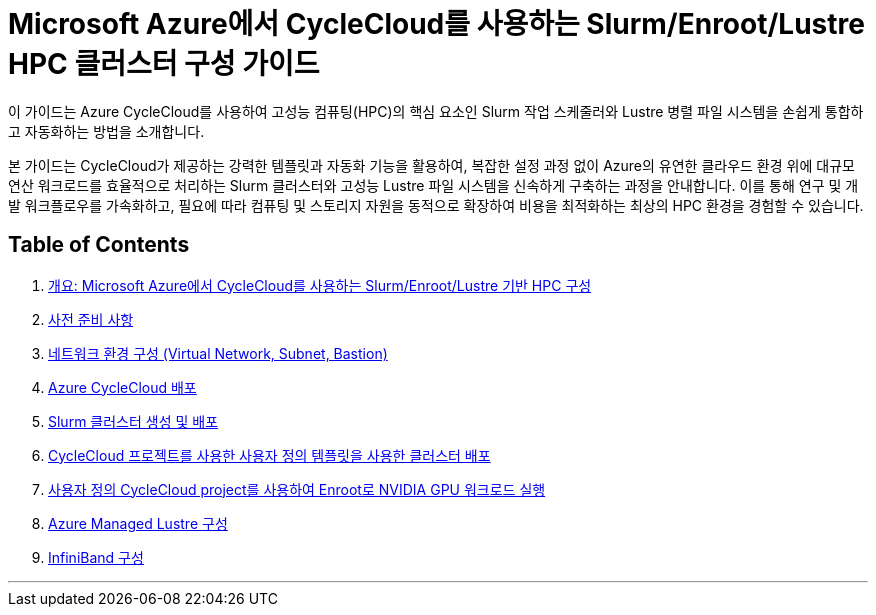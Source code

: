 = Microsoft Azure에서 CycleCloud를 사용하는 Slurm/Enroot/Lustre HPC 클러스터 구성 가이드

이 가이드는 Azure CycleCloud를 사용하여 고성능 컴퓨팅(HPC)의 핵심 요소인 Slurm 작업 스케줄러와 Lustre 병렬 파일 시스템을 손쉽게 통합하고 자동화하는 방법을 소개합니다.

본 가이드는 CycleCloud가 제공하는 강력한 템플릿과 자동화 기능을 활용하여, 복잡한 설정 과정 없이 Azure의 유연한 클라우드 환경 위에 대규모 연산 워크로드를 효율적으로 처리하는 Slurm 클러스터와 고성능 Lustre 파일 시스템을 신속하게 구축하는 과정을 안내합니다. 이를 통해 연구 및 개발 워크플로우를 가속화하고, 필요에 따라 컴퓨팅 및 스토리지 자원을 동적으로 확장하여 비용을 최적화하는 최상의 HPC 환경을 경험할 수 있습니다.

== Table of Contents

1. link:./00_introduction.adoc[개요: Microsoft Azure에서 CycleCloud를 사용하는 Slurm/Enroot/Lustre 기반 HPC 구성]
2. link:./00-1_prerequisite.adoc[사전 준비 사항]
3. link:./01_vnet_subnet_bastion.adoc[네트워크 환경 구성 (Virtual Network, Subnet, Bastion)]
4. link:./02_cyclecloud_storage.adoc[Azure CycleCloud 배포]
5. link:./03_slurm_cluster.adoc[Slurm 클러스터 생성 및 배포]
6. link:./04_template.adoc[CycleCloud 프로젝트를 사용한 사용자 정의 템플릿을 사용한 클러스터 배포]
7. link:./05_enroot.adoc[사용자 정의 CycleCloud project를 사용하여 Enroot로 NVIDIA GPU 워크로드 실행]
8. link:./06_lustre.adoc[Azure Managed Lustre 구성]
9. link:./07_infiniBand.adoc[InfiniBand 구성]

---